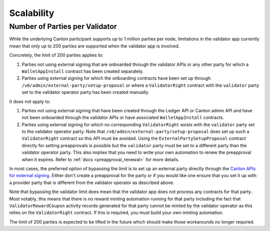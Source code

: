 ..
   Copyright (c) 2024 Digital Asset (Switzerland) GmbH and/or its affiliates. All rights reserved.
..
   SPDX-License-Identifier: Apache-2.0

Scalability
~~~~~~~~~~~

.. _party_scaling:

Number of Parties per Validator
-------------------------------

While the underlying Canton participant supports up to 1 million
parties per node, limitations in the validator app currently mean that
only up to 200 parties are supported when the validator app is
involved.

Concretely, the limit of 200 parties applies to:

1. Parties not using external signing that are onboarded through the validator
   APIs or any other party for which a ``WalletAppInstall`` contract has been created separately.
2. Parties using external signing for which the onboarding contracts
   have been set up through ``/v0/admin/external-party/setup-proposal``
   or where a ``ValidatorRight`` contract with the ``validator`` party set to the validator operator party has been created manually.

It does not apply to:

1. Parties not using external signing that have been created through
   the Ledger API or Canton admin API and have not been onboarded
   through the validator APIs or have associated ``WalletAppInstall``
   contracts.
2. Parties using external signing for which no corresponding
   ``ValidatorRight`` exists with the ``validator`` party set to the
   validator operator party. Note that
   ``/v0/admin/external-party/setup-proposal`` does set up such a
   ``ValidatorRight`` contract so this API must be avoided. Using the
   ``ExternalPartySetupProposal`` contract directly for setting
   preapprovals is possible but the ``validator`` party must be set to
   a different party than the validator operator party. This also
   implies that you need to write your own automation to renew the
   preapproval when it expires. Refer to :ref:`docs
   <preapproval_renewal>` for more details.

In most cases, the preferred option of bypassing the limit is to set up
an external party directly through the `Canton APIs for external
signing
<https://docs.digitalasset.com/build/3.3/explanations/external-signing/external_signing_overview.html>`_.
Either don't create a preapproval for the party or if you would like
one ensure that you set it up with a provider party that is different
from the validator operator as described above.

Note that bypassing the validator limit does mean that the validator
app does not process any contracts for that party. Most notably, this
means that there is no reward minting automation running for that
party including the fact that ``ValidatorRewardCoupon`` activity
records generated for that party cannot be minted by the validator
operator as this relies on the ``ValidatorRight`` contract. If this is
required, you must build your own minting automation.

The limit of 200 parties is expected to be lifted in the future which
should make those workarounds no longer required.
